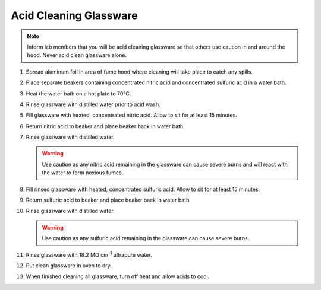 Acid Cleaning Glassware
=======================

.. note::
   Inform lab members that you will be acid cleaning glassware so
   that others use caution in and around the hood. Never acid clean
   glassware alone.

#. Spread aluminum foil in area of fume hood where cleaning will take
   place to catch any spills.

#. Place separate beakers containing concentrated nitric acid and
   concentrated sulfuric acid in a water bath.

#. Heat the water bath on a hot plate to 70°C.

#. Rinse glassware with distilled water prior to acid wash.

#. Fill glassware with heated, concentrated nitric acid. Allow to sit
   for at least 15 minutes.

#. Return nitric acid to beaker and place beaker back in water bath.

#. Rinse glassware with distilled water.
  
   .. warning::
      Use caution as any nitric acid
      remaining in the glassware can cause severe burns and will react
      with the water to form noxious fumes.

#. Fill rinsed glassware with heated, concentrated sulfuric acid. Allow
   to sit for at least 15 minutes.

#. Return sulfuric acid to beaker and place beaker back in water bath.

#. Rinse glassware with distilled water.
  
   .. warning::
      Use caution as any sulfuric
      acid remaining in the glassware can cause severe burns.

#. Rinse glassware with 18.2 MΩ cm\ :sup:`-1` ultrapure water.

#. Put clean glassware in oven to dry.

#. When finished cleaning all glassware, turn off heat and allow acids
   to cool.
